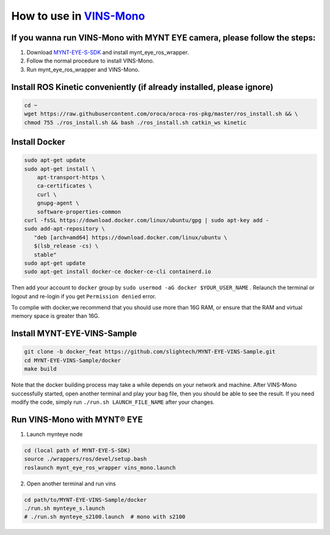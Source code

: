 .. _slam_vins:

How to use in `VINS-Mono <https://github.com/HKUST-Aerial-Robotics/VINS-Mono>`_
================================================================================


If you wanna run VINS-Mono with MYNT EYE camera, please follow the steps:
--------------------------------------------------------------------------

1. Download `MYNT-EYE-S-SDK <https://github.com/slightech/MYNT-EYE-S-SDK.git>`_ and install mynt_eye_ros_wrapper.
2. Follow the normal procedure to install VINS-Mono.
3. Run mynt_eye_ros_wrapper and VINS-Mono.

Install ROS Kinetic conveniently (if already installed, please ignore)
----------------------------------------------------------------------

.. code-block:: bash

  cd ~
  wget https://raw.githubusercontent.com/oroca/oroca-ros-pkg/master/ros_install.sh && \
  chmod 755 ./ros_install.sh && bash ./ros_install.sh catkin_ws kinetic

Install Docker
---------------

.. code-block:: bash

  sudo apt-get update
  sudo apt-get install \
      apt-transport-https \
      ca-certificates \
      curl \
      gnupg-agent \
      software-properties-common
  curl -fsSL https://download.docker.com/linux/ubuntu/gpg | sudo apt-key add -
  sudo add-apt-repository \
     "deb [arch=amd64] https://download.docker.com/linux/ubuntu \
     $(lsb_release -cs) \
     stable"
  sudo apt-get update
  sudo apt-get install docker-ce docker-ce-cli containerd.io

Then add your account to ``docker`` group by ``sudo usermod -aG docker $YOUR_USER_NAME`` . Relaunch the terminal or logout and re-login if you get ``Permission denied`` error.

To complie with docker,we recommend that you should use more than 16G RAM, or ensure that the RAM and virtual memory space is greater than 16G.

Install MYNT-EYE-VINS-Sample
------------------------------

.. code-block:: bash

  git clone -b docker_feat https://github.com/slightech/MYNT-EYE-VINS-Sample.git
  cd MYNT-EYE-VINS-Sample/docker
  make build

Note that the docker building process may take a while depends on your network and machine. After VINS-Mono successfully started, open another terminal and play your bag file, then you should be able to see the result. If you need modify the code, simply run ``./run.sh LAUNCH_FILE_NAME`` after your changes.

Run VINS-Mono with MYNT® EYE
-----------------------------

1. Launch mynteye node

.. code-block:: bash

  cd (local path of MYNT-EYE-S-SDK)
  source ./wrappers/ros/devel/setup.bash
  roslaunch mynt_eye_ros_wrapper vins_mono.launch

2. Open another terminal and run vins

.. code-block:: bash

  cd path/to/MYNT-EYE-VINS-Sample/docker
  ./run.sh mynteye_s.launch
  # ./run.sh mynteye_s2100.launch  # mono with s2100